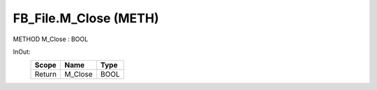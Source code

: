 .. first line of object.rst template
.. first line of pou-object.rst template
.. first line of meth-object.rst template
.. <% set key = ".fld-File.FB_File.M_Close" %>
.. _`.fld-File.FB_File.M_Close`:
.. <% merge "object.Defines" %>
.. <% endmerge  %>


.. _`FB_File.M_Close`:

FB_File.M_Close (METH)
----------------------

METHOD M_Close : BOOL



.. <% merge "object.Doc" %>

.. todo:: Please add documentation for method: FB_File.M_Close

.. <% endmerge  %>

.. <% merge "object.iotbl" %>



InOut:
    +--------+---------+------+
    | Scope  | Name    | Type |
    +========+=========+======+
    | Return | M_Close | BOOL |
    +--------+---------+------+

.. <% endmerge  %>

.. last line of meth-object.rst template
.. last line of pou-object.rst template
.. last line of object.rst template



